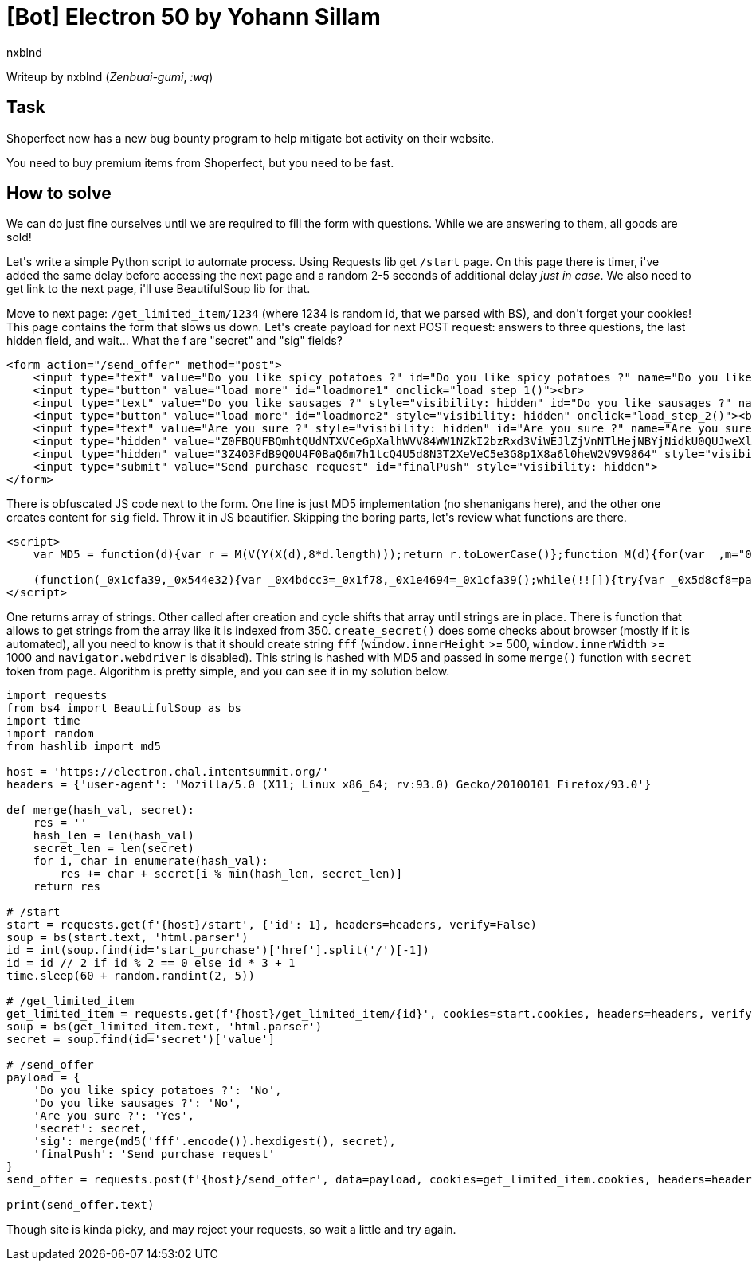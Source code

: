 = [Bot] Electron 50 by Yohann Sillam
:author: nxblnd
:source-highlighter: pygments

Writeup by nxblnd (_Zenbuai-gumi_, _:wq_)

== Task

Shoperfect now has a new bug bounty program to help mitigate bot activity on their website.

You need to buy premium items from Shoperfect, but you need to be fast.

== How to solve

We can do just fine ourselves until we are required to fill the form with questions. While we are answering to them, all goods are sold!

Let\'s write a simple Python script to automate process. Using Requests lib get `/start` page. On this page there is timer, i\'ve added the same delay before accessing the next page and a random 2-5 seconds of additional delay _just in case_. We also need to get link to the next page, i\'ll use BeautifulSoup lib for that.

Move to next page: `/get_limited_item/1234` (where 1234 is random id, that we parsed with BS), and don\'t forget your cookies! This page contains the form that slows us down. Let\'s create payload for next POST request: answers to three questions, the last hidden field, and wait... What the f are "secret" and "sig" fields?

[source, html]
----
<form action="/send_offer" method="post">
    <input type="text" value="Do you like spicy potatoes ?" id="Do you like spicy potatoes ?" name="Do you like spicy potatoes ?">
    <input type="button" value="load more" id="loadmore1" onclick="load_step_1()"><br>
    <input type="text" value="Do you like sausages ?" style="visibility: hidden" id="Do you like sausages ?" name="Do you like sausages ?">
    <input type="button" value="load more" id="loadmore2" style="visibility: hidden" onclick="load_step_2()"><br>
    <input type="text" value="Are you sure ?" style="visibility: hidden" id="Are you sure ?" name="Are you sure ?">
    <input type="hidden" value="Z0FBQUFBQmhtQUdNTXVCeGpXalhWVV84WW1NZkI2bzRxd3ViWEJlZjVnNTlHejNBYjNidkU0QUJweXlXZFMyZjVVWGlBenJueFJrMHhUcWZac2ZWT3pHS3JXeXF5eElSTTQtX3NzLWtQNTRSOGpHT2E5djdsWWM9" style="visibility: hidden" id="secret" name="secret">
    <input type="hidden" value="3Z403FdB9Q0U4F0BaQ6m7h1tcQ4U5d8N3T2XeVeC5e3G8p1X8a6l0heW2V9V9864" style="visibility: hidden" id="sig" name="sig">
    <input type="submit" value="Send purchase request" id="finalPush" style="visibility: hidden">
</form>
----

There is obfuscated JS code next to the form. One line is just MD5 implementation  (no shenanigans here), and the other one creates content for `sig` field. Throw it in JS beautifier. Skipping the boring parts, let\'s review what functions are there.

[source, html]
----
<script>
    var MD5 = function(d){var r = M(V(Y(X(d),8*d.length)));return r.toLowerCase()};function M(d){for(var _,m="0123456789ABCDEF",f="",r=0;r<d.length;r++)_=d.charCodeAt(r),f+=m.charAt(_>>>4&15)+m.charAt(15&_);return f}function X(d){for(var _=Array(d.length>>2),m=0;m<_.length;m++)_[m]=0;for(m=0;m<8*d.length;m+=8)_[m>>5]|=(255&d.charCodeAt(m/8))<<m%32;return _}function V(d){for(var _="",m=0;m<32*d.length;m+=8)_+=String.fromCharCode(d[m>>5]>>>m%32&255);return _}function Y(d,_){d[_>>5]|=128<<_%32,d[14+(_+64>>>9<<4)]=_;for(var m=1732584193,f=-271733879,r=-1732584194,i=271733878,n=0;n<d.length;n+=16){var h=m,t=f,g=r,e=i;f=md5_ii(f=md5_ii(f=md5_ii(f=md5_ii(f=md5_hh(f=md5_hh(f=md5_hh(f=md5_hh(f=md5_gg(f=md5_gg(f=md5_gg(f=md5_gg(f=md5_ff(f=md5_ff(f=md5_ff(f=md5_ff(f,r=md5_ff(r,i=md5_ff(i,m=md5_ff(m,f,r,i,d[n+0],7,-680876936),f,r,d[n+1],12,-389564586),m,f,d[n+2],17,606105819),i,m,d[n+3],22,-1044525330),r=md5_ff(r,i=md5_ff(i,m=md5_ff(m,f,r,i,d[n+4],7,-176418897),f,r,d[n+5],12,1200080426),m,f,d[n+6],17,-1473231341),i,m,d[n+7],22,-45705983),r=md5_ff(r,i=md5_ff(i,m=md5_ff(m,f,r,i,d[n+8],7,1770035416),f,r,d[n+9],12,-1958414417),m,f,d[n+10],17,-42063),i,m,d[n+11],22,-1990404162),r=md5_ff(r,i=md5_ff(i,m=md5_ff(m,f,r,i,d[n+12],7,1804603682),f,r,d[n+13],12,-40341101),m,f,d[n+14],17,-1502002290),i,m,d[n+15],22,1236535329),r=md5_gg(r,i=md5_gg(i,m=md5_gg(m,f,r,i,d[n+1],5,-165796510),f,r,d[n+6],9,-1069501632),m,f,d[n+11],14,643717713),i,m,d[n+0],20,-373897302),r=md5_gg(r,i=md5_gg(i,m=md5_gg(m,f,r,i,d[n+5],5,-701558691),f,r,d[n+10],9,38016083),m,f,d[n+15],14,-660478335),i,m,d[n+4],20,-405537848),r=md5_gg(r,i=md5_gg(i,m=md5_gg(m,f,r,i,d[n+9],5,568446438),f,r,d[n+14],9,-1019803690),m,f,d[n+3],14,-187363961),i,m,d[n+8],20,1163531501),r=md5_gg(r,i=md5_gg(i,m=md5_gg(m,f,r,i,d[n+13],5,-1444681467),f,r,d[n+2],9,-51403784),m,f,d[n+7],14,1735328473),i,m,d[n+12],20,-1926607734),r=md5_hh(r,i=md5_hh(i,m=md5_hh(m,f,r,i,d[n+5],4,-378558),f,r,d[n+8],11,-2022574463),m,f,d[n+11],16,1839030562),i,m,d[n+14],23,-35309556),r=md5_hh(r,i=md5_hh(i,m=md5_hh(m,f,r,i,d[n+1],4,-1530992060),f,r,d[n+4],11,1272893353),m,f,d[n+7],16,-155497632),i,m,d[n+10],23,-1094730640),r=md5_hh(r,i=md5_hh(i,m=md5_hh(m,f,r,i,d[n+13],4,681279174),f,r,d[n+0],11,-358537222),m,f,d[n+3],16,-722521979),i,m,d[n+6],23,76029189),r=md5_hh(r,i=md5_hh(i,m=md5_hh(m,f,r,i,d[n+9],4,-640364487),f,r,d[n+12],11,-421815835),m,f,d[n+15],16,530742520),i,m,d[n+2],23,-995338651),r=md5_ii(r,i=md5_ii(i,m=md5_ii(m,f,r,i,d[n+0],6,-198630844),f,r,d[n+7],10,1126891415),m,f,d[n+14],15,-1416354905),i,m,d[n+5],21,-57434055),r=md5_ii(r,i=md5_ii(i,m=md5_ii(m,f,r,i,d[n+12],6,1700485571),f,r,d[n+3],10,-1894986606),m,f,d[n+10],15,-1051523),i,m,d[n+1],21,-2054922799),r=md5_ii(r,i=md5_ii(i,m=md5_ii(m,f,r,i,d[n+8],6,1873313359),f,r,d[n+15],10,-30611744),m,f,d[n+6],15,-1560198380),i,m,d[n+13],21,1309151649),r=md5_ii(r,i=md5_ii(i,m=md5_ii(m,f,r,i,d[n+4],6,-145523070),f,r,d[n+11],10,-1120210379),m,f,d[n+2],15,718787259),i,m,d[n+9],21,-343485551),m=safe_add(m,h),f=safe_add(f,t),r=safe_add(r,g),i=safe_add(i,e)}return Array(m,f,r,i)}function md5_cmn(d,_,m,f,r,i){return safe_add(bit_rol(safe_add(safe_add(_,d),safe_add(f,i)),r),m)}function md5_ff(d,_,m,f,r,i,n){return md5_cmn(_&m|~_&f,d,_,r,i,n)}function md5_gg(d,_,m,f,r,i,n){return md5_cmn(_&f|m&~f,d,_,r,i,n)}function md5_hh(d,_,m,f,r,i,n){return md5_cmn(_^m^f,d,_,r,i,n)}function md5_ii(d,_,m,f,r,i,n){return md5_cmn(m^(_|~f),d,_,r,i,n)}function safe_add(d,_){var m=(65535&d)+(65535&_);return(d>>16)+(_>>16)+(m>>16)<<16|65535&m}function bit_rol(d,_){return d<<_|d>>>32-_}

    (function(_0x1cfa39,_0x544e32){var _0x4bdcc3=_0x1f78,_0x1e4694=_0x1cfa39();while(!![]){try{var _0x5d8cf8=parseInt(_0x4bdcc3(0x15e))/0x1+-parseInt(_0x4bdcc3(0x171))/0x2*(-parseInt(_0x4bdcc3(0x169))/0x3)+-parseInt(_0x4bdcc3(0x173))/0x4+-parseInt(_0x4bdcc3(0x174))/0x5+-parseInt(_0x4bdcc3(0x160))/0x6+parseInt(_0x4bdcc3(0x166))/0x7+parseInt(_0x4bdcc3(0x163))/0x8*(parseInt(_0x4bdcc3(0x16b))/0x9);if(_0x5d8cf8===_0x544e32)break;else _0x1e4694['push'](_0x1e4694['shift']());}catch(_0x1ac541){_0x1e4694['push'](_0x1e4694['shift']());}}}(_0x38e9,0xd3a47));function _0x1f78(_0x11cdca,_0x76b014){var _0x38e915=_0x38e9();return _0x1f78=function(_0x1f780f,_0x191e6f){_0x1f780f=_0x1f780f-0x15e;var _0x568a3a=_0x38e915[_0x1f780f];return _0x568a3a;},_0x1f78(_0x11cdca,_0x76b014);}function _0x38e9(){var _0x55c589=['366275BkYoYe','_phantom','toString','8397GweuEM','__driver_evaluate','14237487qDPfUq','value','length','callPhantom','getElementById','secret','188xVLesg','innerWidth','5216748uspaAr','8593710WlSqic','1439974rBFoXo','__selenium_unwrapped','6176850dZafPY','min','$cdc','16HVSowp','innerHeight','webdriver'];_0x38e9=function(){return _0x55c589;};return _0x38e9();}function merge(_0x5e720a,_0x2b3fc8){var _0x39f3df=_0x1f78;out='';for(var _0x22e63e=0x0;_0x22e63e<_0x5e720a[_0x39f3df(0x16d)];++_0x22e63e){out+=_0x5e720a[_0x22e63e]+_0x2b3fc8[_0x22e63e%Math[_0x39f3df(0x161)](_0x5e720a[_0x39f3df(0x16d)],_0x2b3fc8[_0x39f3df(0x16d)])];}return out;}function create_secret(){var _0x5e8a54=_0x1f78;patterns=[_0x5e8a54(0x165),_0x5e8a54(0x16e),_0x5e8a54(0x167),'phantom','__nightmare',_0x5e8a54(0x16a),_0x5e8a54(0x15f),_0x5e8a54(0x162)];var _0x571f6e='';for(pattern of patterns){if(navigator[pattern]!=null)_0x571f6e+=navigator[pattern]['toString']()[0x0];else window[pattern]!=null&&(_0x571f6e+=window[pattern][_0x5e8a54(0x168)]()[0x0]);}_0x571f6e+=(window[_0x5e8a54(0x172)]<0x3e8)[_0x5e8a54(0x168)]()[0x0],_0x571f6e+=(window[_0x5e8a54(0x164)]<0x1f4)[_0x5e8a54(0x168)]()[0x0],document[_0x5e8a54(0x16f)]('sig')[_0x5e8a54(0x16c)]=merge(MD5(_0x571f6e),document[_0x5e8a54(0x16f)](_0x5e8a54(0x170))[_0x5e8a54(0x16c)]);}create_secret();
</script>
----

One returns array of strings. Other called after creation and cycle shifts that array until strings are in place. There is function that allows to get strings from the array like it is indexed from 350. `create_secret()` does some checks about browser (mostly if it is automated), all you need to know is that it should create string `fff` (`window.innerHeight` >= 500, `window.innerWidth` >= 1000 and `navigator.webdriver` is disabled). This string is hashed with MD5 and passed in some `merge()` function with `secret` token from page. Algorithm is pretty simple, and you can see it in my solution below.

[source, python]
----
import requests
from bs4 import BeautifulSoup as bs
import time
import random
from hashlib import md5

host = 'https://electron.chal.intentsummit.org/'
headers = {'user-agent': 'Mozilla/5.0 (X11; Linux x86_64; rv:93.0) Gecko/20100101 Firefox/93.0'}

def merge(hash_val, secret):
    res = ''
    hash_len = len(hash_val)
    secret_len = len(secret)
    for i, char in enumerate(hash_val):
        res += char + secret[i % min(hash_len, secret_len)]
    return res

# /start
start = requests.get(f'{host}/start', {'id': 1}, headers=headers, verify=False)
soup = bs(start.text, 'html.parser')
id = int(soup.find(id='start_purchase')['href'].split('/')[-1])
id = id // 2 if id % 2 == 0 else id * 3 + 1
time.sleep(60 + random.randint(2, 5))

# /get_limited_item
get_limited_item = requests.get(f'{host}/get_limited_item/{id}', cookies=start.cookies, headers=headers, verify=False)
soup = bs(get_limited_item.text, 'html.parser')
secret = soup.find(id='secret')['value']

# /send_offer
payload = {
    'Do you like spicy potatoes ?': 'No',
    'Do you like sausages ?': 'No',
    'Are you sure ?': 'Yes',
    'secret': secret,
    'sig': merge(md5('fff'.encode()).hexdigest(), secret),
    'finalPush': 'Send purchase request'
}
send_offer = requests.post(f'{host}/send_offer', data=payload, cookies=get_limited_item.cookies, headers=headers, verify=False)

print(send_offer.text)
----

Though site is kinda picky, and may reject your requests, so wait a little and try again.
